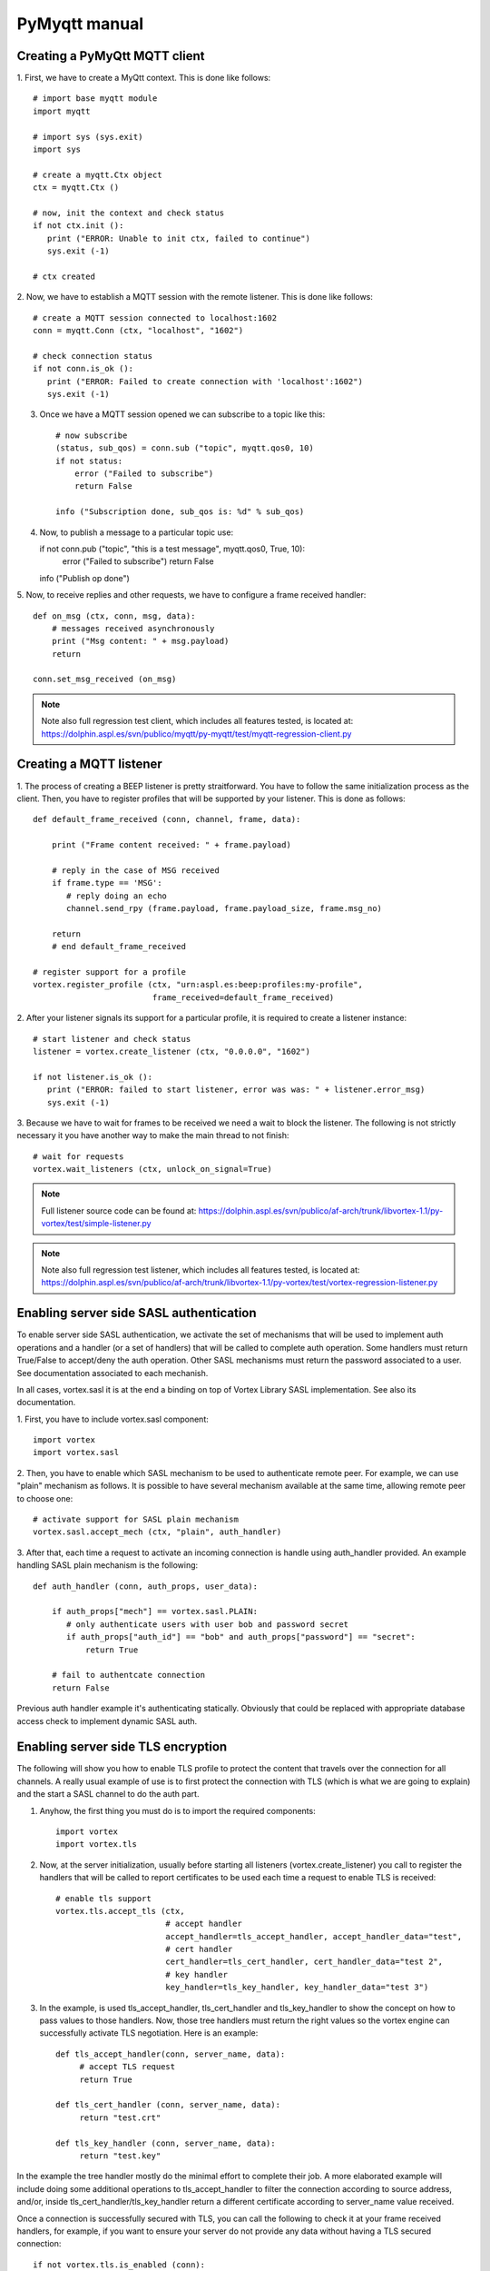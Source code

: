 PyMyqtt manual
===============

===============================
Creating a PyMyQtt MQTT  client
===============================

1. First, we have to create a MyQtt context. This is done like
follows::

   # import base myqtt module
   import myqtt

   # import sys (sys.exit)
   import sys

   # create a myqtt.Ctx object 
   ctx = myqtt.Ctx ()

   # now, init the context and check status
   if not ctx.init ():
      print ("ERROR: Unable to init ctx, failed to continue")
      sys.exit (-1)

   # ctx created

2. Now, we have to establish a MQTT session with the remote
listener. This is done like follows::

   # create a MQTT session connected to localhost:1602
   conn = myqtt.Conn (ctx, "localhost", "1602")

   # check connection status
   if not conn.is_ok ():
      print ("ERROR: Failed to create connection with 'localhost':1602")	
      sys.exit (-1)

3. Once we have a MQTT session opened we can subscribe to a topic like this::

    # now subscribe
    (status, sub_qos) = conn.sub ("topic", myqtt.qos0, 10)
    if not status:
        error ("Failed to subscribe")
        return False

    info ("Subscription done, sub_qos is: %d" % sub_qos)

4. Now, to publish a message to a particular topic use::

   if not conn.pub ("topic", "this is a test message", myqtt.qos0, True, 10):
        error ("Failed to subscribe")
        return False

   info ("Publish op done")

5. Now, to receive replies and other requests, we have to configure a
frame received handler::

   def on_msg (ctx, conn, msg, data):
       # messages received asynchronously
       print ("Msg content: " + msg.payload)
       return
   
   conn.set_msg_received (on_msg)

.. note::

   Note also full regression test client, which includes all features tested, is located at: https://dolphin.aspl.es/svn/publico/myqtt/py-myqtt/test/myqtt-regression-client.py

========================
Creating a MQTT listener
========================

1. The process of creating a BEEP listener is pretty
straitforward. You have to follow the same initialization process as
the client. Then, you have to register profiles that will be supported
by your listener. This is done as follows::

   def default_frame_received (conn, channel, frame, data):

       print ("Frame content received: " + frame.payload)

       # reply in the case of MSG received
       if frame.type == 'MSG':
       	  # reply doing an echo
       	  channel.send_rpy (frame.payload, frame.payload_size, frame.msg_no)

       return
       # end default_frame_received 		   		   		       

   # register support for a profile
   vortex.register_profile (ctx, "urn:aspl.es:beep:profiles:my-profile",
   			    frame_received=default_frame_received)

2. After your listener signals its support for a particular profile,
it is required to create a listener instance::

   # start listener and check status
   listener = vortex.create_listener (ctx, "0.0.0.0", "1602")
   
   if not listener.is_ok ():
      print ("ERROR: failed to start listener, error was was: " + listener.error_msg)
      sys.exit (-1)

3. Because we have to wait for frames to be received we need a wait to
block the listener. The following is not strictly necessary it you
have another way to make the main thread to not finish::

   # wait for requests
   vortex.wait_listeners (ctx, unlock_on_signal=True)
   

.. note::

   Full listener source code can be found at: https://dolphin.aspl.es/svn/publico/af-arch/trunk/libvortex-1.1/py-vortex/test/simple-listener.py

.. note::

   Note also full regression test listener, which includes all features tested, is located at: https://dolphin.aspl.es/svn/publico/af-arch/trunk/libvortex-1.1/py-vortex/test/vortex-regression-listener.py

========================================
Enabling server side SASL authentication
========================================

To enable server side SASL authentication, we activate the set of
mechanisms that will be used to implement auth operations and a handler
(or a set of handlers) that will be called to complete auth
operation. Some handlers must return True/False to accept/deny the
auth operation. Other SASL mechanisms must return the password
associated to a user. See documentation associated to each mechanish.

In all cases, vortex.sasl it is at the end a binding on top of Vortex
Library SASL implementation. See also its documentation.

1. First, you have to include vortex.sasl 
component::

   import vortex
   import vortex.sasl

2. Then, you have to enable which SASL mechanism to be used to
authenticate remote peer. For example, we can use "plain" mechanism as
follows. It is possible to have several mechanism available at the
same time, allowing remote peer to choose one::

   # activate support for SASL plain mechanism
   vortex.sasl.accept_mech (ctx, "plain", auth_handler)

3. After that, each time a request to activate an incoming connection
is handle using auth_handler provided. An example handling SASL plain
mechanism is the following::

   def auth_handler (conn, auth_props, user_data):

       if auth_props["mech"] == vortex.sasl.PLAIN:
       	  # only authenticate users with user bob and password secret
       	  if auth_props["auth_id"] == "bob" and auth_props["password"] == "secret":
	      return True

       # fail to authentcate connection
       return False

Previous auth handler example it's authenticating
statically. Obviously that could be replaced with appropriate database
access check to implement dynamic SASL auth.

===================================
Enabling server side TLS encryption
===================================

The following will show you how to enable TLS profile to protect the content that travels over the connection for all channels. A really usual example of use is to first protect the connection with TLS (which is what we are going to explain) and the start a SASL channel to do the auth part.

1. Anyhow, the first thing you must do is to import the required components::

    import vortex
    import vortex.tls

2. Now, at the server initialization, usually before starting all listeners (vortex.create_listener) you call to register the handlers that will be called to report certificates to be used each time a request to enable TLS is received::

    # enable tls support
    vortex.tls.accept_tls (ctx, 
                           # accept handler
                           accept_handler=tls_accept_handler, accept_handler_data="test", 
                           # cert handler
                           cert_handler=tls_cert_handler, cert_handler_data="test 2",
                           # key handler
                           key_handler=tls_key_handler, key_handler_data="test 3")

3. In the example, is used tls_accept_handler, tls_cert_handler and tls_key_handler to show the concept on how to pass values to those handlers. Now, those tree handlers must return the right values so the vortex engine can successfully activate TLS negotiation. Here is an example::

       def tls_accept_handler(conn, server_name, data):
            # accept TLS request 
            return True

       def tls_cert_handler (conn, server_name, data):
            return "test.crt"

       def tls_key_handler (conn, server_name, data):
            return "test.key"

In the example the tree handler mostly do the minimal effort to complete their job. A more elaborated example will include doing some additional operations to tls_accept_handler to filter the connection according to source address, and/or, inside tls_cert_handler/tls_key_handler return a different certificate according to server_name value received.

Once a connection is successfully secured with TLS, you can call the following to check it at your frame received handlers, for example, if you want to ensure your server do not provide any data without having a TLS secured connection::

     if not vortex.tls.is_enabled (conn):
     	# connection is not secured, close it, or whatever required to stop
        conn.shutdown ()



